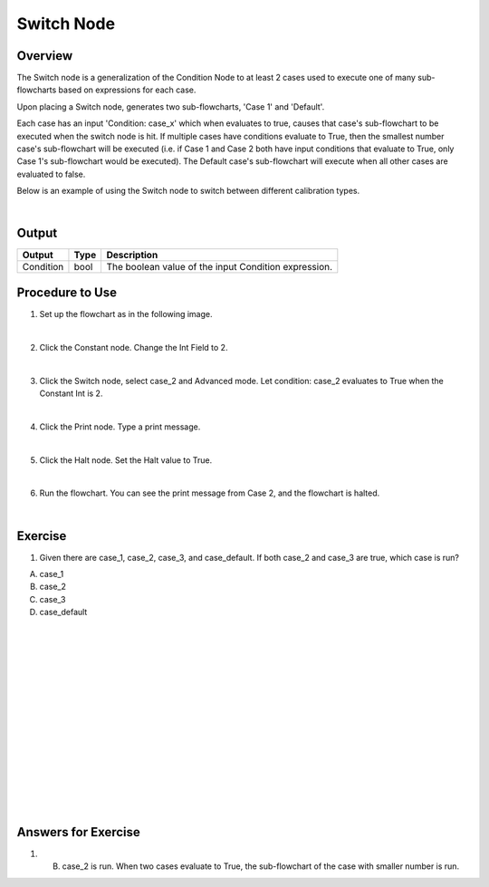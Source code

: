 Switch Node
=============

Overview
---------

The Switch node is a generalization of the Condition Node to at least 2 cases used to execute one of many sub-flowcharts based on expressions for each case.

Upon placing a Switch node, generates two sub-flowcharts, 'Case 1' and 'Default'.

Each case has an input 'Condition: case_x' which when evaluates to true, causes that case's sub-flowchart to be executed when the switch node is hit. 
If multiple cases have conditions evaluate to True, then the smallest number case's sub-flowchart will be executed (i.e. if Case 1 and Case 2 both have input conditions that evaluate to True, only Case 1's sub-flowchart would be executed). 
The Default case's sub-flowchart will execute when all other cases are evaluated to false.

.. image:: images/Switch/switch_overview_1.png
	:align: center

.. image:: images/Switch/switch_overview_2.png
	:align: center

Below is an example of using the Switch node to switch between different calibration types.

.. image:: images/Switch/switch_node.png
	:scale: 80%	

.. image:: images/Switch/switch_node_exp.png
	:scale: 80%	
		
|

Output 
---------

+-------------------------+-------------------+-----------------------------------------------------------------------------------+
| Output                  | Type              | Description                                                                       |
+=========================+===================+===================================================================================+
| Condition               | bool              | The boolean value of the input Condition expression.                              |
+-------------------------+-------------------+-----------------------------------------------------------------------------------+

Procedure to Use
-----------------

1. Set up the flowchart as in the following image.

.. image:: images/Switch/switch_procedure_1.png
   :scale: 80%	

|

2. Click the Constant node. Change the Int Field to 2.

.. image:: images/Switch/switch_procedure_2.png
   :scale: 80%	

|

3. Click the Switch node, select case_2 and Advanced mode. Let condition: case_2 evaluates to True when the Constant Int is 2.

.. image:: images/Switch/switch_procedure_3.png
   :scale: 80%	

|

4. Click the Print node. Type a print message.

.. image:: images/Switch/switch_procedure_4.png
   :scale: 80%	

|

5. Click the Halt node. Set the Halt value to True.

.. image:: images/Switch/switch_procedure_5.png
   :scale: 80%	

|

6. Run the flowchart. You can see the print message from Case 2, and the flowchart is halted.

.. image:: images/Switch/switch_procedure_6.png
   :scale: 80%	

|

Exercise
---------
1. Given there are case_1, case_2, case_3, and case_default. If both case_2 and case_3 are true, which case is run?

A. case_1
B. case_2
C. case_3
D. case_default

|
|
|
|
|
|
|
|
|
|
|
|
|
|
|

Answers for Exercise
-----------------------

1. B. case_2 is run. When two cases evaluate to True, the sub-flowchart of the case with smaller number is run.
